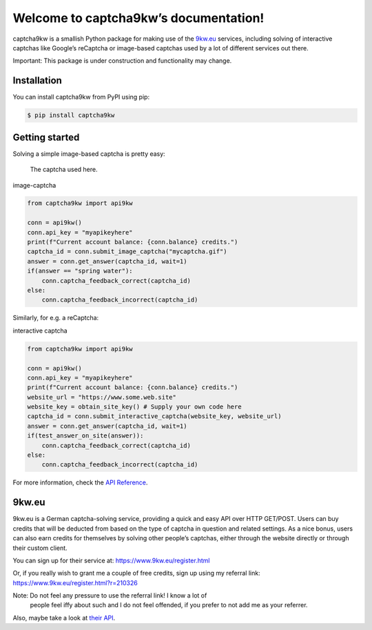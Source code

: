 
Welcome to captcha9kw’s documentation!
**************************************

captcha9kw is a smallish Python package for making use of the
`9kw.eu`_ services, including solving of interactive captchas like
Google’s reCaptcha or image-based captchas used by a lot of different
services out there.

Important: This package is under construction and functionality may change.


Installation
============

You can install captcha9kw from PyPI using pip:

.. code:: shell

   $ pip install captcha9kw


Getting started
===============

Solving a simple image-based captcha is pretty easy:

   .. image:: docs/source/_static/captcha.gif

   The captcha used here.

image-captcha

.. code:: python

   from captcha9kw import api9kw

   conn = api9kw()
   conn.api_key = "myapikeyhere"
   print(f"Current account balance: {conn.balance} credits.")
   captcha_id = conn.submit_image_captcha("mycaptcha.gif")
   answer = conn.get_answer(captcha_id, wait=1)
   if(answer == "spring water"):
       conn.captcha_feedback_correct(captcha_id)
   else:
       conn.captcha_feedback_incorrect(captcha_id)

Similarly, for e.g. a reCaptcha:

interactive captcha

.. code:: python

   from captcha9kw import api9kw

   conn = api9kw()
   conn.api_key = "myapikeyhere"
   print(f"Current account balance: {conn.balance} credits.")
   website_url = "https://www.some.web.site"
   website_key = obtain_site_key() # Supply your own code here
   captcha_id = conn.submit_interactive_captcha(website_key, website_url)
   answer = conn.get_answer(captcha_id, wait=1)
   if(test_answer_on_site(answer)):
       conn.captcha_feedback_correct(captcha_id)
   else:
       conn.captcha_feedback_incorrect(captcha_id)

For more information, check the `API Reference
<api_reference.rst#api-reference>`_.


9kw.eu
======

9kw.eu is a German captcha-solving service, providing a quick and easy
API over HTTP GET/POST. Users can buy credits that will be deducted
from based on the type of captcha in question and related settings. As
a nice bonus, users can also earn credits for themselves by solving
other people’s captchas, either through the website directly or
through their custom client.

You can sign up for their service at: https://www.9kw.eu/register.html

Or, if you really wish to grant me a couple of free credits, sign up
using my referral link: https://www.9kw.eu/register.html?r=210326

Note: Do not feel any pressure to use the referral link! I know a lot of
   people feel iffy about such and I do not feel offended, if you
   prefer to not add me as your referrer.

Also, maybe take a look at `their API <https://www.9kw.eu/api.html>`_.
